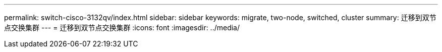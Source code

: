 ---
permalink: switch-cisco-3132qv/index.html 
sidebar: sidebar 
keywords: migrate, two-node, switched, cluster 
summary: 迁移到双节点交换集群 
---
= 迁移到双节点交换集群
:icons: font
:imagesdir: ../media/


